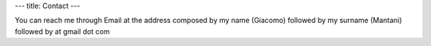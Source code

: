 ---
title: Contact
---

You can reach me through Email at the address composed by my name (Giacomo)
followed by my surname (Mantani) followed by at gmail dot com

